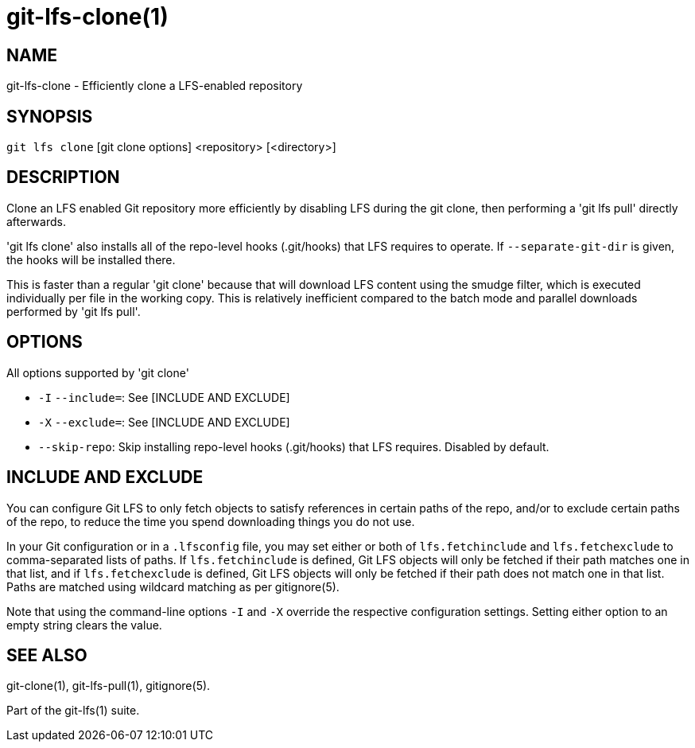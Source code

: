 = git-lfs-clone(1)

== NAME

git-lfs-clone - Efficiently clone a LFS-enabled repository

== SYNOPSIS

`git lfs clone` [git clone options] <repository> [<directory>]

== DESCRIPTION

Clone an LFS enabled Git repository more efficiently by disabling LFS
during the git clone, then performing a 'git lfs pull' directly
afterwards.

'git lfs clone' also installs all of the repo-level hooks (.git/hooks)
that LFS requires to operate. If `--separate-git-dir` is given, the
hooks will be installed there.

This is faster than a regular 'git clone' because that will download LFS
content using the smudge filter, which is executed individually per file
in the working copy. This is relatively inefficient compared to the
batch mode and parallel downloads performed by 'git lfs pull'.

== OPTIONS

All options supported by 'git clone'

* `-I` `--include=`: See [INCLUDE AND EXCLUDE]
* `-X` `--exclude=`: See [INCLUDE AND EXCLUDE]
* `--skip-repo`: Skip installing repo-level hooks (.git/hooks) that LFS
requires. Disabled by default.

== INCLUDE AND EXCLUDE

You can configure Git LFS to only fetch objects to satisfy references in
certain paths of the repo, and/or to exclude certain paths of the repo,
to reduce the time you spend downloading things you do not use.

In your Git configuration or in a `.lfsconfig` file, you may set either
or both of `lfs.fetchinclude` and `lfs.fetchexclude` to comma-separated
lists of paths. If `lfs.fetchinclude` is defined, Git LFS objects will
only be fetched if their path matches one in that list, and if
`lfs.fetchexclude` is defined, Git LFS objects will only be fetched if
their path does not match one in that list. Paths are matched using
wildcard matching as per gitignore(5).

Note that using the command-line options `-I` and `-X` override the
respective configuration settings. Setting either option to an empty
string clears the value.

== SEE ALSO

git-clone(1), git-lfs-pull(1), gitignore(5).

Part of the git-lfs(1) suite.
